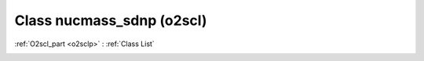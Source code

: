 Class nucmass_sdnp (o2scl)
==========================

:ref:`O2scl_part <o2sclp>` : :ref:`Class List`

.. _nucmass_sdnp:

.. doxygenclass:: o2scl::nucmass_sdnp
